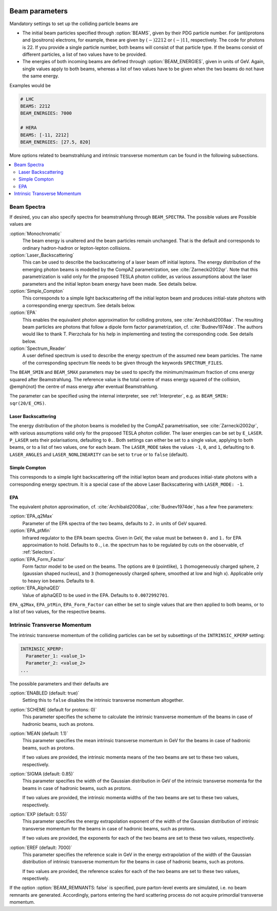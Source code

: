  .. _Beam Parameters:

***************
Beam parameters
***************

.. index:: BEAMS
.. index:: BEAM_ENERGIES

Mandatory settings to set up the colliding particle beams are

* The initial beam particles specified through :option:`BEAMS`, given
  by their PDG particle number. For (anti)protons and (positrons)
  electrons, for example, these are given by :math:`(-)2212` or
  :math:`(-)11`, respectively.  The code for photons is 22. If you
  provide a single particle number, both beams will consist of that
  particle type. If the beams consist of different particles, a list
  of two values have to be provided.

* The energies of both incoming beams are defined through
  :option:`BEAM_ENERGIES`, given in units of GeV. Again, single values
  apply to both beams, whereas a list of two values have to be given
  when the two beams do not have the same energy.


Examples would be

.. code-block:: yaml

   # LHC
   BEAMS: 2212
   BEAM_ENERGIES: 7000

   # HERA
   BEAMS: [-11, 2212]
   BEAM_ENERGIES: [27.5, 820]

More options related to beamstrahlung and intrinsic transverse momentum can
be found in the following subsections.

.. contents::
   :local:

.. _Beam Spectra:

Beam Spectra
============

.. index:: BEAM_SPECTRA
.. index:: SPECTRUM_FILES
.. index:: BEAM_SMIN
.. index:: BEAM_SMAX

If desired, you can also specify spectra for beamstrahlung through
``BEAM_SPECTRA``. The possible values are Possible values are

:option:`Monochromatic`
  The beam energy is unaltered and the beam
  particles remain unchanged.  That is the default and corresponds to
  ordinary hadron-hadron or lepton-lepton collisions.

:option:`Laser_Backscattering`
  This can be used to describe the
  backscattering of a laser beam off initial leptons. The energy
  distribution of the emerging photon beams is modelled by the CompAZ
  parametrization, see :cite:`Zarnecki2002qr`.  Note that this
  parametrization is valid only for the proposed TESLA photon
  collider, as various assumptions about the laser parameters and the
  initial lepton beam energy have been made. See details below.

:option:`Simple_Compton`
  This corresponds to a simple light backscattering
  off the initial lepton beam and produces initial-state
  photons with a corresponding energy spectrum.  See details below.

:option:`EPA`
  This enables the equivalent photon approximation for colliding
  protons, see :cite:`Archibald2008aa`. The resulting beam particles
  are photons that follow a dipole form factor parametrization,
  cf. :cite:`Budnev1974de`.  The authors would like to
  thank T. Pierzchala for his help in implementing and testing the
  corresponding code. See details below.

:option:`Spectrum_Reader`
  A user defined spectrum is used to describe the energy spectrum
  of the assumed new beam particles. The name of the corresponding
  spectrum file needs to be given through the keywords
  ``SPECTRUM_FILES``.

The ``BEAM_SMIN`` and ``BEAM_SMAX`` parameters may be used to specify
the minimum/maximum fraction of cms energy squared after
Beamstrahlung. The reference value is the total centre of mass energy
squared of the collision, @emph{not} the centre of mass energy after
eventual Beamstrahlung.

The parameter can be specified using the internal interpreter, see
:ref:`Interpreter`, e.g. as ``BEAM_SMIN: sqr(20/E_CMS)``.

Laser Backscattering
--------------------

.. index:: E_LASER
.. index:: P_LASER
.. index:: LASER_MODE
.. index:: LASER_ANGLES
.. index:: LASER_NONLINEARITY

The energy distribution of the photon beams is modelled by the CompAZ
parametrisation, see :cite:`Zarnecki2002qr`, with various assumptions
valid only for the proposed TESLA photon collider. The laser energies
can be set by ``E_LASER``. ``P_LASER`` sets their polarisations,
defaulting to ``0.``.  Both settings can either be set to a single
value, applying to both beams, or to a list of two values, one for
each beam.  The ``LASER_MODE`` takes the values ``-1``, ``0``, and
``1``, defaulting to ``0``.  ``LASER_ANGLES`` and
``LASER_NONLINEARITY`` can be set to ``true`` or to ``false``
(default).

Simple Compton
--------------

This corresponds to a simple light backscattering off the initial
lepton beam and produces initial-state photons with a corresponding
energy spectrum.  It is a special case of the above Laser
Backscattering with ``LASER_MODE: -1``.

EPA
---

.. index:: EPA_q2Max
.. index:: EPA_ptMin
.. index:: EPA_Form_Factor
.. index:: EPA_AlphaQED

The equivalent photon approximation, cf. :cite:`Archibald2008aa`,
:cite:`Budnev1974de`, has a few free parameters:

:option:`EPA_q2Max`
  Parameter of the EPA spectra of the two beams, defaults to ``2.`` in
  units of GeV squared.

:option:`EPA_ptMin`
  Infrared regulator to the EPA beam spectra. Given in GeV, the value
  must be between ``0.`` and ``1.`` for EPA approximation to hold.
  Defaults to ``0.``, i.e. the spectrum has to be regulated by cuts on
  the observable, cf :ref:`Selectors`.

:option:`EPA_Form_Factor`
  Form factor model to be used on the beams. The options are ``0``
  (pointlike), ``1`` (homogeneously charged sphere, ``2`` (gaussian
  shaped nucleus), and ``3`` (homogeneously charged sphere, smoothed
  at low and high x). Applicable only to heavy ion beams.  Defaults to
  ``0``.

:option:`EPA_AlphaQED`
  Value of alphaQED to be used in the EPA. Defaults to ``0.0072992701``.

``EPA_q2Max``, ``EPA_ptMin``, ``EPA_Form_Factor`` can either be set to
single values that are then applied to both beams, or to a list of two
values, for the respective beams.

.. _Intrinsic Transverse Momentum:

Intrinsic Transverse Momentum
=============================

.. index:: INTRINSIC_KPERP
.. index:: K_PERP_SCHEME
.. index:: K_PERP_MEAN
.. index:: K_PERP_SIGMA
.. index:: K_PERP_EXP
.. index:: K_PERP_EREF
.. index:: BEAM_REMNANTS

The intrinsic transverse momentum of the colliding particles can be
set by subsettings of the ``INTRINSIC_KPERP`` setting:

.. code-block:: yaml

   INTRINSIC_KPERP:
     Parameter_1: <value_1>
     Parameter_2: <value_2>
   ...

The possible parameters and their defaults are

:option:`ENABLED (default: true)`
  Setting this to ``false`` disables the intrinsic transverse momentum
  altogether.

:option:`SCHEME (default for protons: 0)`
  This parameter specifies the scheme to calculate the intrinsic
  transverse momentum of the beams in case of hadronic beams, such as
  protons.

:option:`MEAN (default: 1.1)`
  This parameter specifies the mean intrinsic transverse momentum in GeV
  for the beams in case of hadronic beams, such as protons.

  If two values are provided, the intrinsic momenta means of the two
  beams are set to these two values, respectively.

:option:`SIGMA (default: 0.85)`
  This parameter specifies the width of the Gaussian distribution in GeV
  of the intrinsic transverse momenta for the beams in case of
  hadronic beams, such as protons.

  If two values are provided, the intrinsic momenta widths of the two
  beams are set to these two values, respectively.

:option:`EXP (default: 0.55)`
  This parameter specifies the energy extrapolation exponent of the
  width of the Gaussian distribution of intrinsic transverse momentum
  for the beams in case of hadronic beams, such as protons.

  If two values are provided, the exponents for each of the two beams
  are set to these two values, respectively.

:option:`EREF (default: 7000)`
  This parameter specifies the reference scale in GeV in the energy
  extrapolation of the width of the Gaussian distribution of intrinsic
  transverse momentum for the beams in case of hadronic beams, such as
  protons.

  If two values are provided, the reference scales for each of the two
  beams are set to these two values, respectively.

If the option :option:`BEAM_REMNANTS: false` is specified, pure
parton-level events are simulated, i.e. no beam remnants are
generated. Accordingly, partons entering the hard scattering process
do not acquire primordial transverse momentum.

